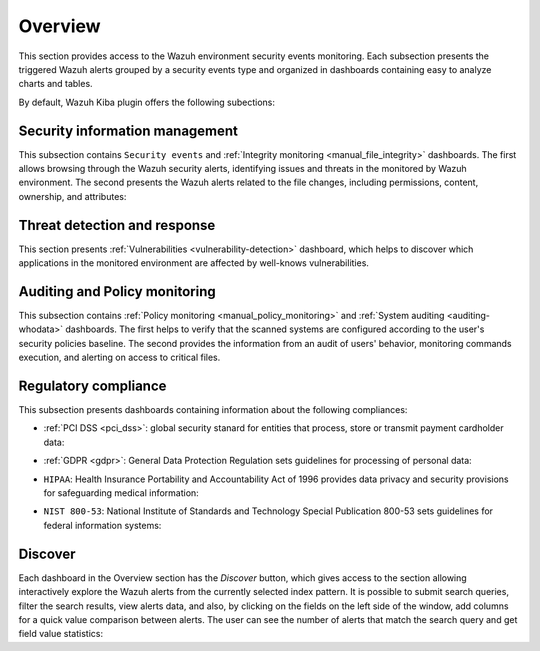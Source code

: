 .. Copyright (C) 2019 Wazuh, Inc.

.. _kibana_overview:

Overview
^^^^^^^^

This section provides access to the Wazuh environment security events monitoring. Each subsection presents the triggered Wazuh alerts grouped by a security events type and organized in dashboards containing easy to analyze charts and tables.

By default, Wazuh Kiba plugin offers the following subections:

Security information management
-------------------------------

This subsection contains ``Security events`` and :ref:`Integrity monitoring <manual_file_integrity>` dashboards. The first allows browsing through the Wazuh security alerts, identifying issues and threats in the monitored by Wazuh environment.
The second presents the Wazuh alerts related to the file changes, including permissions, content, ownership, and attributes:

.. thumbnail:: ../../images/kibana-app/sections/overview/wazuh-kibana-security-events.png
  :align: center
  :width: 100%

Threat detection and response
-----------------------------

This section presents :ref:`Vulnerabilities <vulnerability-detection>` dashboard, which helps to discover which applications in the monitored environment are affected by well-knows vulnerabilities.

Auditing and Policy monitoring
------------------------------

This subsection contains :ref:`Policy monitoring <manual_policy_monitoring>` and :ref:`System auditing <auditing-whodata>` dashboards. The first helps to verify that the scanned systems are configured according to the user's security policies baseline.
The second provides the information from an audit of users' behavior, monitoring commands execution, and alerting on access to critical files.

.. thumbnail:: ../../images/kibana-app/sections/overview/wazuh-kibana-policy-monitoring.png
  :align: center
  :width: 100%

Regulatory compliance
---------------------

This subsection presents dashboards containing information about the following compliances:

- :ref:`PCI DSS <pci_dss>`: global security stanard for entities that process, store or transmit payment cardholder data:

.. thumbnail:: ../../images/kibana-app/sections/overview/wazuh-kibana-pci-dss.png
  :align: center
  :width: 100%

- :ref:`GDPR <gdpr>`: General Data Protection Regulation sets guidelines for processing of personal data:

.. thumbnail:: ../../images/kibana-app/sections/overview/wazuh-kibana-gdpr.png
  :align: center
  :width: 100%

- ``HIPAA``: Health Insurance Portability and Accountability Act of 1996 provides data privacy and security provisions for safeguarding medical information:

.. thumbnail:: ../../images/kibana-app/sections/overview/wazuh-kibana-hipaa.png
  :align: center
  :width: 100%

- ``NIST 800-53``: National Institute of Standards and Technology Special Publication 800-53 sets guidelines for federal information systems:

.. thumbnail:: ../../images/kibana-app/sections/overview/wazuh-kibana-nist.png
  :align: center
  :width: 100%


Discover
--------

Each dashboard in the Overview section has the *Discover* button, which gives access to the section allowing interactively explore the Wazuh alerts from the currently selected index pattern. It is possible to submit search queries, filter the search results, view alerts data, and also, by clicking on the fields on the left side of the window, add columns for a quick value comparison between alerts.
The user can see the number of alerts that match the search query and get field value statistics:

.. thumbnail:: ../../images/kibana-app/sections/overview/wazuh-kibana-discover.png
  :align: center
  :width: 100%
